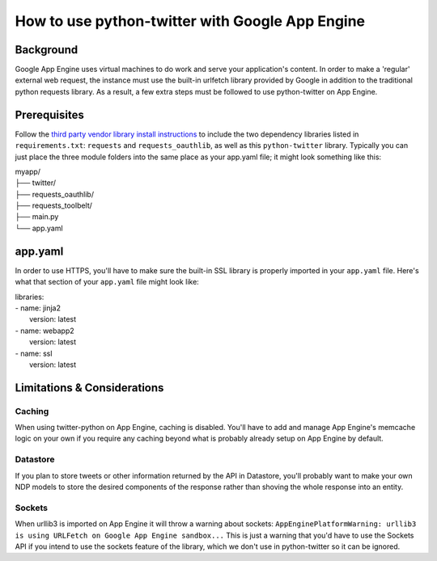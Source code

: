 ================================================
How to use python-twitter with Google App Engine
================================================

**********
Background
**********

Google App Engine uses virtual machines to do work and serve your application's content. In order to make a 'regular' external web request, the instance must use the built-in urlfetch library provided by Google in addition to the traditional python requests library. As a result, a few extra steps must be followed to use python-twitter on App Engine.


*************
Prerequisites
*************

Follow the `third party vendor library install instructions <https://cloud.google.com/appengine/docs/python/tools/using-libraries-python-27#vendoring>`_ to include the two dependency libraries listed in ``requirements.txt``: ``requests`` and ``requests_oauthlib``, as well as this ``python-twitter`` library. Typically you can just place the three module folders into the same place as your app.yaml file; it might look something like this:

| myapp/
| ├── twitter/
| ├── requests_oauthlib/
| ├── requests_toolbelt/
| ├── main.py 
| └── app.yaml


********
app.yaml
********

In order to use HTTPS, you'll have to make sure the built-in SSL library is properly imported in your ``app.yaml`` file. Here's what that section of your ``app.yaml`` file might look like:

| libraries:
| - name: jinja2
|  version: latest
| - name: webapp2
|  version: latest
| - name: ssl
|  version: latest


****************************
Limitations & Considerations
****************************

Caching
^^^^^^^
When using twitter-python on App Engine, caching is disabled. You'll have to add and manage App Engine's memcache logic on your own if you require any caching beyond what is probably already setup on App Engine by default.

Datastore
^^^^^^^^^
If you plan to store tweets or other information returned by the API in Datastore, you'll probably want to make your own NDP models to store the desired components of the response rather than shoving the whole response into an entity.

Sockets
^^^^^^^^^
When urllib3 is imported on App Engine it will throw a warning about sockets: ``AppEnginePlatformWarning: urllib3 is using URLFetch on Google App Engine sandbox...`` This is just a warning that you'd have to use the Sockets API if you intend to use the sockets feature of the library, which we don't use in python-twitter so it can be ignored.